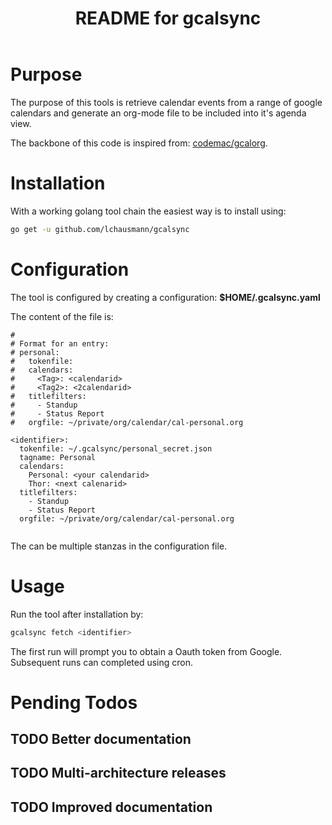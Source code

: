#+TITLE: README for gcalsync
* Purpose
The purpose of this tools is retrieve calendar events from a range of google calendars and generate an org-mode file to be included into it's agenda view.

The backbone of this code is inspired from: [[https://github.com/codemac/gcalorg][codemac/gcalorg]].

* Installation
With a working golang tool chain the easiest way is to install using:
#+BEGIN_SRC sh
go get -u github.com/lchausmann/gcalsync
#+END_SRC
* Configuration
The tool is configured by creating a configuration: *$HOME/.gcalsync.yaml*

The content of the file is:
#+BEGIN_EXAMPLE
#
# Format for an entry:
# personal:
#   tokenfile:
#   calendars:
#     <Tag>: <calendarid>
#     <Tag2>: <2calendarid>
#   titlefilters:
#     - Standup
#     - Status Report
#   orgfile: ~/private/org/calendar/cal-personal.org

<identifier>:
  tokenfile: ~/.gcalsync/personal_secret.json
  tagname: Personal
  calendars:
    Personal: <your calendarid>
    Thor: <next calenarid>
  titlefilters:
    - Standup
    - Status Report
  orgfile: ~/private/org/calendar/cal-personal.org

#+END_EXAMPLE

The can be multiple stanzas in the configuration file.
* Usage
Run the tool after installation by:
#+BEGIN_SRC sh
gcalsync fetch <identifier>
#+END_SRC

The first run will prompt you to obtain a Oauth token from Google. Subsequent runs can completed using cron.

* Pending Todos
** TODO Better documentation
** TODO Multi-architecture releases
** TODO Improved documentation

